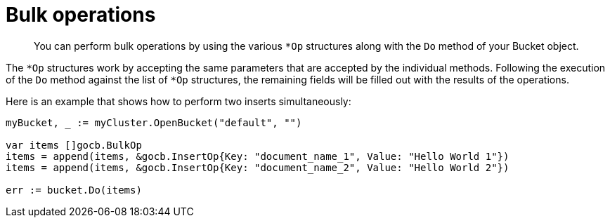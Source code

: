 = Bulk operations
:page-topic-type: concept

[abstract]
You can perform bulk operations by using the various [.api]`*Op` structures along with the `Do` method of your Bucket object.

The `*Op` structures work by accepting the same parameters that are accepted by the individual methods.
Following the execution of the `Do` method against the list of `*Op` structures, the remaining fields will be filled out with the results of the operations.

Here is an example that shows how to perform two inserts simultaneously:

[source,go]
----
myBucket, _ := myCluster.OpenBucket("default", "")

var items []gocb.BulkOp
items = append(items, &gocb.InsertOp{Key: "document_name_1", Value: "Hello World 1"})
items = append(items, &gocb.InsertOp{Key: "document_name_2", Value: "Hello World 2"})

err := bucket.Do(items)
----

